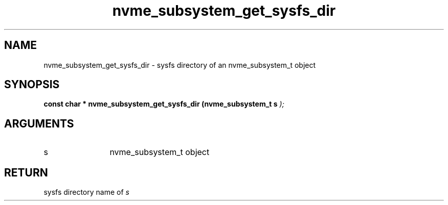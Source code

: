 .TH "nvme_subsystem_get_sysfs_dir" 9 "nvme_subsystem_get_sysfs_dir" "November 2024" "libnvme API manual" LINUX
.SH NAME
nvme_subsystem_get_sysfs_dir \- sysfs directory of an nvme_subsystem_t object
.SH SYNOPSIS
.B "const char *" nvme_subsystem_get_sysfs_dir
.BI "(nvme_subsystem_t s "  ");"
.SH ARGUMENTS
.IP "s" 12
nvme_subsystem_t object
.SH "RETURN"
sysfs directory name of \fIs\fP

